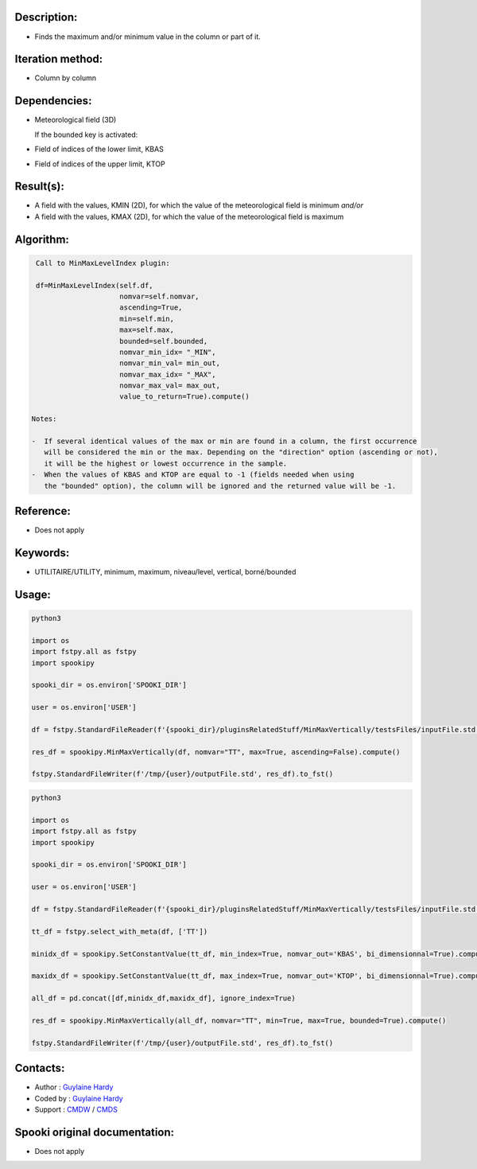 Description:
~~~~~~~~~~~~

-  Finds the maximum and/or minimum value in the column or part of it.

Iteration method:
~~~~~~~~~~~~~~~~~

-  Column by column

Dependencies:
~~~~~~~~~~~~~

-  Meteorological field (3D)
  
   If the bounded key is activated:
-  Field of indices of the lower limit, KBAS
-  Field of indices of the upper limit, KTOP

Result(s):
~~~~~~~~~~

-  A field with the values, KMIN (2D), for which the value of the
   meteorological field is minimum
   *and/or*
-  A field with the values, KMAX (2D), for which the value of the
   meteorological field is maximum

Algorithm:
~~~~~~~~~~

.. code-block:: text

    Call to MinMaxLevelIndex plugin:

    df=MinMaxLevelIndex(self.df,
                        nomvar=self.nomvar, 
                        ascending=True, 
                        min=self.min, 
                        max=self.max,
                        bounded=self.bounded,
                        nomvar_min_idx= "_MIN",
                        nomvar_min_val= min_out,
                        nomvar_max_idx= "_MAX",
                        nomvar_max_val= max_out,
                        value_to_return=True).compute()

   Notes:

   -  If several identical values of the max or min are found in a column, the first occurrence 
      will be considered the min or the max. Depending on the "direction" option (ascending or not), 
      it will be the highest or lowest occurrence in the sample.
   -  When the values of KBAS and KTOP are equal to -1 (fields needed when using 
      the "bounded" option), the column will be ignored and the returned value will be -1.

Reference:
~~~~~~~~~~

-  Does not apply

Keywords:
~~~~~~~~~
-  UTILITAIRE/UTILITY, minimum, maximum, niveau/level, vertical, borné/bounded

Usage:
~~~~~~

.. code:: python

   python3
   
   import os
   import fstpy.all as fstpy
   import spookipy

   spooki_dir = os.environ['SPOOKI_DIR']

   user = os.environ['USER']

   df = fstpy.StandardFileReader(f'{spooki_dir}/pluginsRelatedStuff/MinMaxVertically/testsFiles/inputFile.std').to_pandas()

   res_df = spookipy.MinMaxVertically(df, nomvar="TT", max=True, ascending=False).compute()

   fstpy.StandardFileWriter(f'/tmp/{user}/outputFile.std', res_df).to_fst()


.. code:: python

   python3
   
   import os
   import fstpy.all as fstpy
   import spookipy

   spooki_dir = os.environ['SPOOKI_DIR']

   user = os.environ['USER']

   df = fstpy.StandardFileReader(f'{spooki_dir}/pluginsRelatedStuff/MinMaxVertically/testsFiles/inputFile.std').to_pandas()

   tt_df = fstpy.select_with_meta(df, ['TT'])

   minidx_df = spookipy.SetConstantValue(tt_df, min_index=True, nomvar_out='KBAS', bi_dimensionnal=True).compute()

   maxidx_df = spookipy.SetConstantValue(tt_df, max_index=True, nomvar_out='KTOP', bi_dimensionnal=True).compute()

   all_df = pd.concat([df,minidx_df,maxidx_df], ignore_index=True)

   res_df = spookipy.MinMaxVertically(all_df, nomvar="TT", min=True, max=True, bounded=True).compute()

   fstpy.StandardFileWriter(f'/tmp/{user}/outputFile.std', res_df).to_fst()


Contacts:
~~~~~~~~~

-  Author : `Guylaine Hardy <https://wiki.cmc.ec.gc.ca/wiki/User:Hardyg>`__ 
-  Coded by : `Guylaine Hardy <https://wiki.cmc.ec.gc.ca/wiki/User:Hardyg>`__
-  Support : `CMDW <https://wiki.cmc.ec.gc.ca/wiki/CMDW>`__ / `CMDS <https://wiki.cmc.ec.gc.ca/wiki/CMDS>`__


Spooki original documentation:
~~~~~~~~~~~~~~~~~~~~~~~~~~~~~~

-  Does not apply
